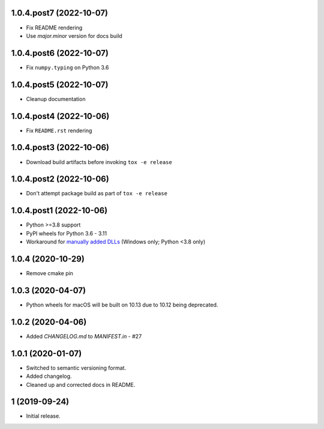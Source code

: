 1.0.4.post7 (2022-10-07)
########################
- Fix README rendering
- Use `major.minor` version for docs build

1.0.4.post6 (2022-10-07)
########################
- Fix ``numpy.typing`` on Python 3.6

1.0.4.post5 (2022-10-07)
########################
- Cleanup documentation


1.0.4.post4 (2022-10-06)
########################
- Fix ``README.rst`` rendering

1.0.4.post3 (2022-10-06)
########################
- Download build artifacts before invoking ``tox -e release``

1.0.4.post2 (2022-10-06)
########################
- Don't attempt package build as part of ``tox -e release``

1.0.4.post1 (2022-10-06)
########################
- Python >=3.8 support
- PyPI wheels for Python 3.6 - 3.11
- Workaround for `manually added DLLs <https://github.com/adang1345/delvewheel/issues/32>`__
  (Windows only; Python <3.8 only)

1.0.4 (2020-10-29)
##################
- Remove cmake pin

1.0.3 (2020-04-07)
##################
- Python wheels for macOS will be built on 10.13 due to 10.12 being deprecated.

1.0.2 (2020-04-06)
##################
- Added `CHANGELOG.md` to `MANIFEST.in` - #27

1.0.1 (2020-01-07)
##################
- Switched to semantic versioning format.
- Added changelog.
- Cleaned up and corrected docs in README.

1 (2019-09-24)
##############
- Initial release.
